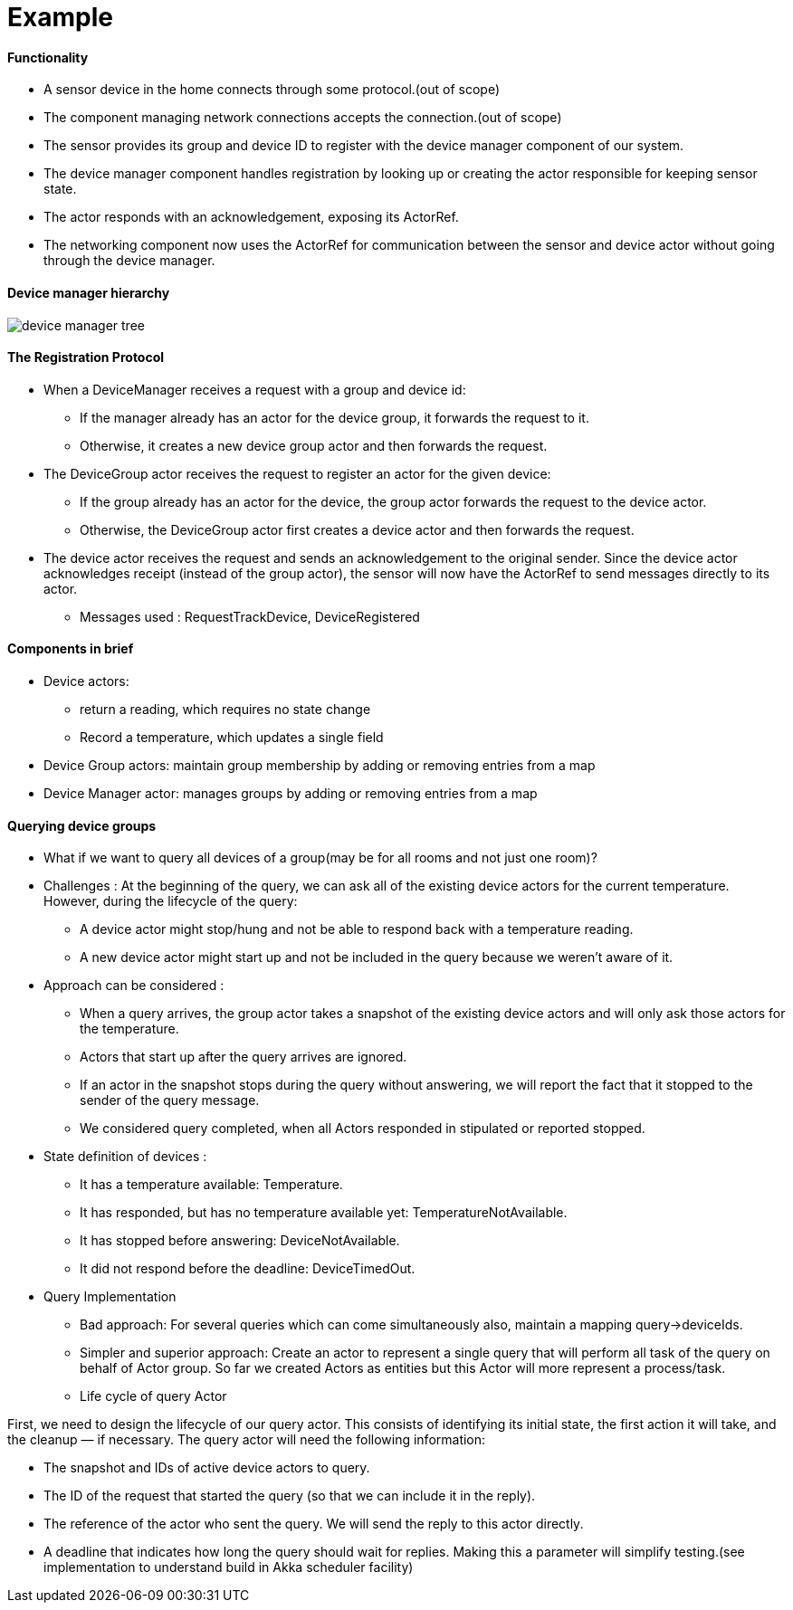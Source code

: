 = Example
:imagesdir: ./../../../../../images

==== Functionality

* A sensor device in the home connects through some protocol.(out of scope)
* The component managing network connections accepts the connection.(out of scope)
* The sensor provides its group and device ID to register with the device manager component of our system.
* The device manager component handles registration by looking up or creating the actor responsible for keeping sensor state.
* The actor responds with an acknowledgement, exposing its ActorRef.
* The networking component now uses the ActorRef for communication between the sensor and device actor without going through the device manager.

==== Device manager hierarchy

image::device_manager_tree.png[]

==== The Registration Protocol

* When a DeviceManager receives a request with a group and device id:
** If the manager already has an actor for the device group, it forwards the request to it.
** Otherwise, it creates a new device group actor and then forwards the request.
* The DeviceGroup actor receives the request to register an actor for the given device:
** If the group already has an actor for the device, the group actor forwards the request to the device actor.
** Otherwise, the DeviceGroup actor first creates a device actor and then forwards the request.
* The device actor receives the request and sends an acknowledgement to the original sender. Since the device actor acknowledges receipt (instead of the group actor), the sensor will now have the ActorRef to send messages directly to its actor.

*** Messages used : RequestTrackDevice, DeviceRegistered

==== Components in brief
* Device actors:
 ** return a reading, which requires no state change
 ** Record a temperature, which updates a single field

* Device Group actors: maintain group membership by adding or removing entries from a map
* Device Manager actor: manages groups by adding or removing entries from a map

==== Querying device groups

* What if we want to query all devices of a group(may be for all rooms and not just one room)?

* Challenges :
At the beginning of the query, we can ask all of the existing device actors for the current temperature.
However, during the lifecycle of the query:
** A device actor might stop/hung and not be able to respond back with a temperature reading.
** A new device actor might start up and not be included in the query because we weren’t aware of it.

* Approach can be considered :
** When a query arrives, the group actor takes a snapshot of the existing device actors and will only ask those actors for the temperature.
** Actors that start up after the query arrives are ignored.
** If an actor in the snapshot stops during the query without answering, we will report the fact that it stopped to the sender of the query message.
** We considered query completed, when all Actors responded in stipulated or reported stopped.

* State definition of devices :
** It has a temperature available: Temperature.
** It has responded, but has no temperature available yet: TemperatureNotAvailable.
** It has stopped before answering: DeviceNotAvailable.
** It did not respond before the deadline: DeviceTimedOut.

* Query Implementation
** Bad approach: For several queries which can come simultaneously also, maintain a mapping query->deviceIds.
** Simpler and superior approach: Create an actor to represent a single query that will perform all task of the query on behalf of Actor group.
So far we created Actors as entities but this Actor will more represent a process/task.

** Life cycle of query Actor

First, we need to design the lifecycle of our query actor. This consists of identifying its initial state, the first action it will take, and the cleanup — if necessary. The query actor will need the following information:

*** The snapshot and IDs of active device actors to query.
*** The ID of the request that started the query (so that we can include it in the reply).
*** The reference of the actor who sent the query. We will send the reply to this actor directly.
*** A deadline that indicates how long the query should wait for replies. Making this a parameter will simplify testing.(see implementation to understand build in Akka scheduler facility)
